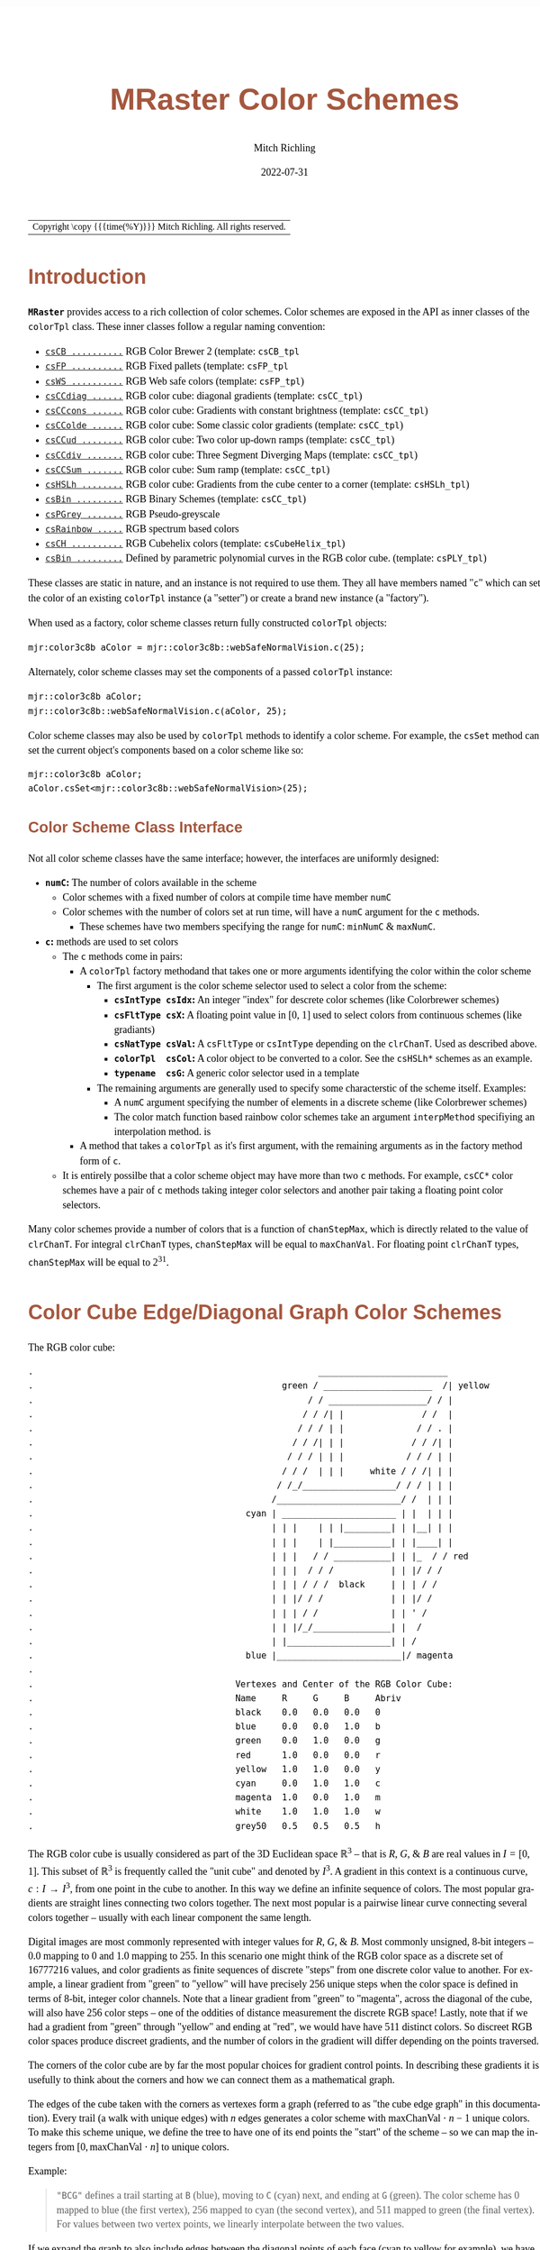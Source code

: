 # -*- Mode:Org; Coding:utf-8; fill-column:158 -*-
# ######################################################################################################################################################.H.S.##
# FILE:        ColorSchemes.org
#+TITLE:       MRaster Color Schemes
#+AUTHOR:      Mitch Richling
#+EMAIL:       http://www.mitchr.me/
#+DATE:        2022-07-31
#+DESCRIPTION: DESCRIPTION FIXME
#+KEYWORDS:    KEYWORDS FIXME
#+LANGUAGE:    en
#+OPTIONS:     num:t toc:nil \n:nil @:t ::t |:t ^:nil -:t f:t *:t <:t skip:nil d:nil todo:t pri:nil H:5 p:t author:t html-scripts:nil 
#+SEQ_TODO:    TODO:NEW(t)                         TODO:WORK(w)    TODO:HOLD(h)    | TODO:FUTURE(f)   TODO:DONE(d)    TODO:CANCELED(c)
#+PROPERTY: header-args :eval never-export
#+HTML_HEAD: <style>body { width: 95%; margin: 2% auto; font-size: 18px; line-height: 1.4em; font-family: Georgia, serif; color: black; background-color: white; }</style>
#+HTML_HEAD: <style>body { min-width: 500px; max-width: 1024px; }</style>
#+HTML_HEAD: <style>h1,h2,h3,h4,h5,h6 { color: #A5573E; line-height: 1em; font-family: Helvetica, sans-serif; }</style>
#+HTML_HEAD: <style>h1,h2,h3 { line-height: 1.4em; }</style>
#+HTML_HEAD: <style>h1.title { font-size: 3em; }</style>
#+HTML_HEAD: <style>.subtitle { font-size: 0.6em; }</style>
#+HTML_HEAD: <style>h4,h5,h6 { font-size: 1em; }</style>
#+HTML_HEAD: <style>.org-src-container { border: 1px solid #ccc; box-shadow: 3px 3px 3px #eee; font-family: Lucida Console, monospace; font-size: 80%; margin: 0px; padding: 0px 0px; position: relative; }</style>
#+HTML_HEAD: <style>.org-src-container>pre { line-height: 1.2em; padding-top: 1.5em; margin: 0.5em; background-color: #404040; color: white; overflow: auto; }</style>
#+HTML_HEAD: <style>.org-src-container>pre:before { display: block; position: absolute; background-color: #b3b3b3; top: 0; right: 0; padding: 0 0.2em 0 0.4em; border-bottom-left-radius: 8px; border: 0; color: white; font-size: 100%; font-family: Helvetica, sans-serif;}</style>
#+HTML_HEAD: <style>pre.example { white-space: pre-wrap; white-space: -moz-pre-wrap; white-space: -o-pre-wrap; font-family: Lucida Console, monospace; font-size: 80%; background: #404040; color: white; display: block; padding: 0em; border: 2px solid black; }</style>
#+HTML_LINK_HOME: https://www.mitchr.me/
#+HTML_LINK_UP: http://richmit.github.io/mraster/index.html
# ######################################################################################################################################################.H.E.##

#+ATTR_HTML: :border 2 solid #ccc :frame hsides :align center
| Copyright \copy {{{time(%Y)}}} Mitch Richling. All rights reserved. |

#+TOC: headlines 5

#        #         #         #         #         #         #         #         #         #         #         #         #         #         #         #         #
#        #         #         #         #         #         #         #         #         #         #         #         #         #         #         #         #         #         #         #         #         #         #         #         #         #         #         #         #         #
#   010  #    020  #    030  #    040  #    050  #    060  #    070  #    080  #    090  #    100  #    110  #    120  #    130  #    140  #    150  #    160  #    170  #    180  #    190  #    200  #    210  #    220  #    230  #    240  #    250  #    260  #    270  #    280  #    290  #
# 345678901234567890123456789012345678901234567890123456789012345678901234567890123456789012345678901234567890123456789012345678901234567890123456789012345678901234567890123456789012345678901234567890123456789012345678901234567890123456789012345678901234567890123456789012345678901234567890
#        #         #         #         #         #         #         #         #         #         #         #         #         #         #         #       | #         #         #         #         #         #         #         #         #         #         #         #         #         #
#        #         #         #         #         #         #         #         #         #         #         #         #         #         #         #       | #         #         #         #         #         #         #         #         #         #         #         #         #         #

# To get org to evaluate all code blocks on export, add the following to the Emacs header on the first line of this file:
#     org-export-babel-evaluate:t; org-confirm-babel-evaluate:nil
#
# C-c C-x C-v (org-toggle-inline-images)
#

* Introduction
:PROPERTIES:
:CUSTOM_ID: introduction
:END:

*=MRaster=* provides access to a rich collection of color schemes.  Color schemes are exposed in the API as inner classes of the =colorTpl= class.  These
inner classes follow a regular naming convention:

  - [[#csCB][=csCB ..........=]] RGB Color Brewer 2 (template: =csCB_tpl=
  - [[#csFPmisc][=csFP ..........=]] RGB Fixed pallets (template: =csFP_tpl=
  - [[#csWS][=csWS ..........=]] RGB Web safe colors (template: =csFP_tpl=)
  - [[#csCCdiag][=csCCdiag ......=]] RGB color cube: diagonal gradients (template: =csCC_tpl=)
  - [[#csCCcons][=csCCcons ......=]] RGB color cube: Gradients with constant brightness (template: =csCC_tpl=)
  - [[#csCColde][=csCColde ......=]] RGB color cube: Some classic color gradients (template: =csCC_tpl=)
  - [[#csCCud][=csCCud ........=]] RGB color cube: Two color up-down ramps (template: =csCC_tpl=)
  - [[#csCCdiv][=csCCdiv .......=]] RGB color cube: Three Segment Diverging Maps (template: =csCC_tpl=)
  - [[#csCCsum][=csCCSum .......=]] RGB color cube: Sum ramp (template: =csCC_tpl=)
  - [[#csHSLh][=csHSLh ........=]] RGB color cube: Gradients from the cube center to a corner (template: =csHSLh_tpl=)
  - [[#csBin][=csBin .........=]] RGB Binary Schemes (template: =csCC_tpl=)
  - [[#csPGrey][=csPGrey .......=]] RGB Pseudo-greyscale
  - [[#csRainbow][=csRainbow .....=]] RGB spectrum based colors
  - [[#csCH][=csCH ..........=]] RGB Cubehelix colors (template: =csCubeHelix_tpl=)
  - [[#csBin][=csBin .........=]] Defined by parametric polynomial curves in the RGB color cube. (template: =csPLY_tpl=)

These classes are static in nature, and an instance is not required to use them.  They all have members named "=c=" which can set the color of an existing
=colorTpl= instance (a "setter") or create a brand new instance (a "factory").

When used as a factory, color scheme classes return fully constructed  =colorTpl=  objects:

#+begin_src c++
mjr:color3c8b aColor = mjr::color3c8b::webSafeNormalVision.c(25);
#+end_src

Alternately, color scheme classes may set the components of a passed  =colorTpl=  instance:

#+begin_src c++
mjr::color3c8b aColor;
mjr::color3c8b::webSafeNormalVision.c(aColor, 25);
#+end_src

Color scheme classes may also be used by =colorTpl= methods to identify a color scheme.  For example, the =csSet= method can set the current object's
components based on a color scheme like so:

#+begin_src c++
mjr::color3c8b aColor;
aColor.csSet<mjr::color3c8b::webSafeNormalVision>(25);
#+end_src

** Color Scheme Class Interface
:PROPERTIES:
:CUSTOM_ID: class-interface
:END:

Not all color scheme classes have the same interface; however, the interfaces are uniformly designed:
  - *=numC=:* The number of colors available in the scheme 
    - Color schemes with a fixed number of colors at compile time have member =numC=
    - Color schemes with the number of colors set at run time, will have a =numC= argument for the =c= methods.
      - These schemes have two members specifying the range for =numC=: =minNumC= & =maxNumC=.
  - *=c=:* methods are used to set colors
    - The =c= methods come in pairs:
      - A =colorTpl= factory methodand that takes one or more arguments identifying the color within the color scheme
        - The first argument is the color scheme selector used to select a color from the scheme:
          - *=csIntType csIdx=:* An integer "index" for descrete color schemes (like Colorbrewer schemes)
          - *=csFltType csX=:*   A floating point value in [0, 1] used to select colors from continuous schemes (like gradiants)
          - *=csNatType csVal=:* A =csFltType= or =csIntType= depending on the =clrChanT=.  Used as described above.
          - *=colorTpl  csCol=:* A color object to be converted to a color.  See the =csHSLh*= schemes as an example.
          - *=typename  csG=:*   A generic color selector used in a template
        - The remaining arguments are generally used to specify some characterstic of the scheme itself.  Examples:
          - A =numC= argument specifying the number of elements in a discrete scheme (like Colorbrewer schemes)
          - The color match function based rainbow color schemes take an argument =interpMethod= specifiying an interpolation method. is 
      - A method that takes a =colorTpl= as it's first argument, with the remaining arguments as in the factory method form of =c=.
    - It is entirely possilbe that a color scheme object may have more than two =c= methods.  For example, =csCC*= color schemes have a pair of =c= methods
      taking integer color selectors and another pair taking a floating point color selectors.

Many color schemes provide a number of colors that is a function of =chanStepMax=, which is directly related to the value of =clrChanT=.  For integral
=clrChanT= types, =chanStepMax= will be equal to =maxChanVal=. For floating point =clrChanT= types, =chanStepMax= will be equal to $2^{31}$.

* Color Cube Edge/Diagonal Graph Color Schemes
:PROPERTIES:
:CUSTOM_ID: cc-intro
:END:

 The RGB color cube:

#+begin_src text
.                                                       _________________________
.                                                green / _____________________  /| yellow
.                                                     / / ___________________/ / |
.                                                    / / /| |               / /  |
.                                                   / / / | |              / / . |
.                                                  / / /| | |             / / /| |
.                                                 / / / | | |            / / / | |
.                                                / / /  | | |     white / / /| | |
.                                               / /_/__________________/ / / | | |
.                                              /________________________/ /  | | |
.                                         cyan | ______________________ | |  | | |
.                                              | | |    | | |_________| | |__| | |
.                                              | | |    | |___________| | |____| |
.                                              | | |   / / ___________| | |_  / / red
.                                              | | |  / / /           | | |/ / /
.                                              | | | / / /  black     | | | / /
.                                              | | |/ / /             | | |/ /
.                                              | | | / /              | | ' /
.                                              | | |/_/_______________| |  /
.                                              | |____________________| | /
.                                         blue |________________________|/ magenta
.                           
.                                       Vertexes and Center of the RGB Color Cube:
.                                       Name     R     G     B     Abriv
.                                       black    0.0   0.0   0.0   0
.                                       blue     0.0   0.0   1.0   b
.                                       green    0.0   1.0   0.0   g
.                                       red      1.0   0.0   0.0   r
.                                       yellow   1.0   1.0   0.0   y
.                                       cyan     0.0   1.0   1.0   c
.                                       magenta  1.0   0.0   1.0   m
.                                       white    1.0   1.0   1.0   w
.                                       grey50   0.5   0.5   0.5   h
#+end_src

The RGB color cube is usually considered as part of the 3D Euclidean space $\mathbb{R}^3$ -- that is $R$, $G$, & $B$ are real values in $I=[0, 1]$.  This
subset of $\mathbb{R}^3$ is frequently called the "unit cube" and denoted by $I^3$.  A gradient in this context is a continuous curve, $c:I\rightarrow I^3$, from one
point in the cube to another.  In this way we define an infinite sequence of colors.  The most popular gradients are straight lines connecting two colors
together.  The next most popular is a pairwise linear curve connecting several colors together -- usually with each linear component the same length.

Digital images are most commonly represented with integer values for $R$, $G$, & $B$.  Most commonly unsigned, 8-bit integers -- $0.0$ mapping to $0$ and $1.0$
mapping to $255$.  In this scenario one might think of the RGB color space as a discrete set of $16777216$ values, and color gradients as finite sequences of
discrete "steps" from one discrete color value to another.  For example, a linear gradient from "green" to "yellow" will have precisely $256$ unique steps when
the color space is defined in terms of 8-bit, integer color channels.  Note that a linear gradient from "green" to "magenta", across the diagonal of the cube,
will also have $256$ color steps -- one of the oddities of distance measurement the discrete RGB space!  Lastly, note that if we had a gradient from "green"
through "yellow" and ending at "red", we would have have $511$ distinct colors.  So discreet RGB color spaces produce discreet gradients, and the number of
colors in the gradient will differ depending on the points traversed.

The corners of the color cube are by far the most popular choices for gradient control points.  In describing these gradients it is usefully to think about
the corners and how we can connect them as a mathematical graph.

The edges of the cube taken with the corners as vertexes form a graph (referred to as "the cube edge graph" in this documentation).  Every trail (a walk with
unique edges) with $n$ edges generates a color scheme with $\mathrm{maxChanVal}\cdot n - 1$ unique colors.  To make this scheme unique, we define the tree to
have one of its end points the "start" of the scheme -- so we can map the integers from $[0,\mathrm{maxChanVal}\cdot n]$ to unique colors.

 Example:

#+BEGIN_QUOTE
    ="BCG"= defines a trail starting at =B= (blue), moving to =C= (cyan) next, and ending at =G= (green).  The color scheme has $0$ mapped to blue (the first
    vertex), $256$ mapped to cyan (the second vertex), and $511$ mapped to green (the final vertex).  For values between two vertex points, we linearly
    interpolate between the two values.
#+END_QUOTE

If we expand the graph to also include edges between the diagonal points of each face (cyan to yellow for example), we have a larger graph with more options.
This graph is referred to as "the face edge/diagonal graph" in this documentation.

Lastly, we can expand that graph by adding one vertex, called =h=, at the center of the cube with edges extending to each corner.  This graph is referred to
as "complete cube graph with center" in this documentation.

Every color scheme in this section can be created via the =cmpRGBcornerDGradiant()= method of =colorTpl=; however, many are also available as predefined color
scheme objects.  The color schemes provided by the =csCC_tpl= template provide a dual interface.  One provides a discreet view of gradients (the =c= methods
with =csIdx= arguments), and the other provides a continuous view of gradients (the =c= methods with =csX= arguments).  When the colors use floating point
channels, the discreet gradients have $2^{31}$ steps between corner colors.

** Maximal circuits in the cube edge graph
:PROPERTIES:
:CUSTOM_ID: cc-max-e-circ
:END:

 This is one of the most commonly seen color schemes in scientific visualization.  The color cube rainbow map is generated by the unique six segment (6
 vertex) cycle in the face edge graph not involving white or black:

  - =RYGCBMR= -- =csCColdeRainbow=

*** Predefined Schemes
:PROPERTIES:
:CUSTOM_ID: csCColdeRainbow
:END:

 - =csCColdeRainbow= :: \\
  [[./pics/cs/color_lut_docs_csCColdeRainbow_50.png]]

** Maximal circuits in the cube edge/diagonal graph
:PROPERTIES:
:CUSTOM_ID: cc-max-ed-circ
:END:

 If we expand to the edge face/diagonal graph, then we have may more six segment cycles not involving white or black:

  - =RBCGYMR=
  - =RBCMYGR=
  - =RBGCMYR=
  - =RBGCYMR=
  - =RBGYCMR=
  - =RBMCGYR=
  - =RBMCYGR=
  - =RBMYCGR=
  - =RGBCMYR=
  - =RGBCYMR=
  - =RGBMCYR=
  - =RGCBMYR=
  - =RGYCBMR=
  - =RMBGCYR=
  - =RMCBGYR=

** Hitting all the corners
:PROPERTIES:
:CUSTOM_ID: cc-corners
:END:

  A common request is for a cycle in the face edge graph that uses every corner color of the RGB cube.  Not only do we have one, but 6 uniquely
  different ones -- not counting rearrangements or reversals:

   - =0BCGYWMR0=
   - =0BCWMRYG0=
   - =0BMRYWCG0=
   - =0BMWCGYR0=
   - =0GCBMWYR0=
   - =0GYWCBMR0=

** Large Trees
:PROPERTIES:
:CUSTOM_ID: cc-big-trees
:END:

  Another common request is for trees (so no color is used twice) starting at black and ending at white.  Several trees exist of lengths of 7 and 5:

   - =0BCGYRMW=
   - =0BMRYGCW=
   - =0GCBMRYW=
   - =0GYRMBCW=
   - =0RMBCGYW=
   - =0RYGCBMW=
   - =0BCGYW=
   - =0BMRYW=
   - =0GCBMW=
   - =0GYRMW=
   - =0RMBCW=
   - =0RYGCW=

** Black to White Trees
:PROPERTIES:
:CUSTOM_ID: cc-bw-trees
:END:

  The three segment trees from black to white are useful in that the intensity (sum of the components) is a monotone increasing function from zero up to
  three.  One of them (=0RYW=) is often called the "fire ramp" as it ranges from black (flame base), up to yellow, then red, and finally to white hot.

   - =0BCW= -- =csCCsumBGR=                     
   - =0BMW= -- =csCCsumBRG=                     
   - =0GCW= -- =csCCsumGBR=                     
   - =0GYW= -- =csCCsumGRB=                     
   - =0RMW= -- =csCCsumRBG=                     
   - =0RYW= -- =csCCsumRGB= & =csCColdeFireRamp=

*** Predefined Schemes
:PROPERTIES:
:CUSTOM_ID: csCCsum
:END:

 - =csCCsumBGR= :: \\
  [[./pics/cs/color_lut_docs_csCCsumBGR_50.png]]
 - =csCCsumBRG= :: \\
  [[./pics/cs/color_lut_docs_csCCsumBRG_50.png]]
 - =csCCsumGBR= :: \\
  [[./pics/cs/color_lut_docs_csCCsumGBR_50.png]]
 - =csCCsumGRB= :: \\
  [[./pics/cs/color_lut_docs_csCCsumGRB_50.png]]
 - =csCCsumRBG= :: \\
  [[./pics/cs/color_lut_docs_csCCsumRBG_50.png]]
 - =csCCsumRGB= & =csCColdeFireRamp= :: \\
  [[./pics/cs/color_lut_docs_csCCsumRGB_50.png]]

** Luminance based color schemes
:PROPERTIES:
:CUSTOM_ID: lum
:END:

  Luminance based color schemes defined as color gradients from the center of the in the HSL color space to an extreem vertex are quite popular.  Many of the
  most popular luminance based color schemes in the HSL color space are also edge graphs in the RGB color cube!  Of particular note, are the two segment trees
  from black to white in the RGB edge/diagonal graph -- they are the same as the two segment graphs in the edges of the HSL hexcone from black to white!

   - =0RW= -- =H=000= -- red edge of the HSL hexcone
   - =0YW= -- =H=060= -- yellow edge of the HSL hexcone
   - =0GW= -- =H=120= -- green edge of the HSL hexcone
   - =0CW= -- =H=180= -- cyan edge of the HSL hexcone
   - =0BW= -- =H=240= -- blue edge of the HSL hexcone
   - =0MW= -- =H=300= -- magenta edge of the HSL hexcone

** Hot Too Cold
:PROPERTIES:
:CUSTOM_ID: cc-h-t-c
:END:

 A very common color map used to map data with ranges from cold up to hot is known as the "cold too hot ramp".  This ramp provides colors from blue, up
 through green, and ends in red. It suffers from the same defects as the color cube rainbow; however, its use is so common that special support is provided
 via a named method.

  - =BCGYR= -- =csCColdeColdToHot=

 The traditional cold to hot ramp can be improved -- this is my personal opinion.  This new ramp still has the same problems the color cube rainbow has;
 however, it is more attractive.  This one moves from white (ice), up to water (blue), and then up to red (hot) via yellow.

  - =WCBYR= -- =csCColdeIceToWaterToHot=

*** Predefined Schemes
:PROPERTIES:
:CUSTOM_ID: csCColde
:END:

 - =csCColdeColdToHot= :: \\
  [[./pics/cs/color_lut_docs_csCColdeColdToHot_50.png]]
 - =csCColdeIceToWaterToHot= :: \\
  [[./pics/cs/color_lut_docs_csCColdeIceToWaterToHot_50.png]]

** Constant Intensity Cycles
:PROPERTIES:
:CUSTOM_ID: cc-cons
:END:

 Two cycles, with three edges each, exhibiting constant intensity for every color in the color scheme are genuinely useful.  They have the advantage that they
 always render a "bright" color.  The lower intensity version is best for projected media that don't do well with yellow.

  - =CMY= -- =csCCconsTwo= -- intensity == 2
  - =BRG= -- =csCCconsOne= -- intensity == 1

*** Predefined Schemes
:PROPERTIES:
:CUSTOM_ID: csCCcons
:END:

 - =csCCconsTwo= :: \\
  [[./pics/cs/color_lut_docs_csCCconsTwo_50.png]]
 - =csCCconsOne= :: \\
  [[./pics/cs/color_lut_docs_csCCconsOne_50.png]]

** One Segment Diverging Maps
:PROPERTIES:
:CUSTOM_ID: cc-div-1
:END:

 One edge trees in the face diagonal graph with a nearly constant intensity of 2 along the entire edge are useful for "diverging" or "bipolar" color
 schemes.  By definition, such color schemes will never involve black or white.

 While rarely used, the following maps are useful and suggested.  None of them have the problems associated with the color cube rainbow.

  - =YC= -- =csCCudBr=
  - =YM= -- =csCCudBg=
  - =MC= -- =csCCudGr=
  - =MY= -- =csCCudGb=
  - =CM= -- =csCCudRg=
  - =CY= -- =csCCudRb=

 The naming convention for the methods is not obvious.  Take, for example, setRGBcmpUpDownRampBr.  This is so named because of the computational algorithm
 used to compute the scheme: Blue up, red down, green constant (maxChanVal).

*** Predefined Schemes
:PROPERTIES:
:CUSTOM_ID: csCCud
:END:

 - =csCCudBr= :: \\
  [[./pics/cs/color_lut_docs_csCCudBr_50.png]]
 - =csCCudBg= :: \\
  [[./pics/cs/color_lut_docs_csCCudBg_50.png]]
 - =csCCudGr= :: \\
  [[./pics/cs/color_lut_docs_csCCudGr_50.png]]
 - =csCCudGb= :: \\
  [[./pics/cs/color_lut_docs_csCCudGb_50.png]]
 - =csCCudRg= :: \\
  [[./pics/cs/color_lut_docs_csCCudRg_50.png]]
 - =csCCudRb= :: \\
  [[./pics/cs/color_lut_docs_csCCudRb_50.png]]

** Three Segment Diverging Maps
:PROPERTIES:
:CUSTOM_ID: cc-div-3
:END:

 Some three edge trees utilizing very different colors for starting and terminal points can form very nice "divergent" color maps.  Such maps can
 successfully illustrate variables with both positive and negative values or two mutually exclusive, opposing variables.  Only two are directly
 supported via named methods (selected for attractiveness):

  - =BWR= -- intensity between 1 and 3
  - =CWM= -- intensity between 2 and 3

*** Predefined Schemes
:PROPERTIES:
:CUSTOM_ID: csCCdiv
:END:

 - =csCCdivBWR= :: \\
  [[./pics/cs/color_lut_docs_csCCdivBWR_50.png]]
 - =csCCdivCWM= :: \\
  [[./pics/cs/color_lut_docs_csCCdivCWM_50.png]]

** Center point ramps (HSL schemes)
:PROPERTIES:
:CUSTOM_ID: cc-h-rmp
:END:

 Color schemes defined as gradients from the center of the HSL color space to an extreme edge are mostly perceptually linear.  These are also one segment
 trees in the complete cube graph with center.  Recall that we call the vertex at the center of the cube "=H=" -- for "Half way between everything". Using
 this new vertex, we have the following saturation based color schemes:

  - =HR= -- =csHSLhR=
  - =HG= -- =csHSLhG=
  - =HB= -- =csHSLhB=
  - =HC= -- =csHSLhC=
  - =HY= -- =csHSLhY=
  - =HM= -- =csHSLhM=

*** Predefined Schemes
:PROPERTIES:
:CUSTOM_ID: csHSLh
:END:

 - =csHSLhR= :: \\
  [[./pics/cs/color_lut_docs_csHSLhR_50.png]]
 - =csHSLhG= :: \\
  [[./pics/cs/color_lut_docs_csHSLhG_50.png]]
 - =csHSLhB= :: \\
  [[./pics/cs/color_lut_docs_csHSLhB_50.png]]
 - =csHSLhC= :: \\
  [[./pics/cs/color_lut_docs_csHSLhC_50.png]]
 - =csHSLhY= :: \\
  [[./pics/cs/color_lut_docs_csHSLhY_50.png]]
 - =csHSLhM= :: \\
  [[./pics/cs/color_lut_docs_csHSLhM_50.png]]

** Stacked HSL Schemes
:PROPERTIES:
:CUSTOM_ID: cc-stack-hsl
:END:

 The diagonal traversals (diagonal meaning through the center of the cube) are essentially two of the HSL saturation based schemes placed back to back.  Aside
 from the black-white one, these can form effective divergent color schemes.  

  - =CR= -- =csCCdiagCR=
  - =MG= -- =csCCdiagMG=
  - =YB= -- =csCCdiagYB=
  - =0W= -- =csCCdiag01=

*** Predefined Schemes
:PROPERTIES:
:CUSTOM_ID: csCCdiag
:END:

 - =csCCdiagCR= :: \\
  [[./pics/cs/color_lut_docs_csCCdiagCR_50.png]]
 - =csCCdiagMG= :: \\
  [[./pics/cs/color_lut_docs_csCCdiagMG_50.png]]
 - =csCCdiagYB= :: \\
  [[./pics/cs/color_lut_docs_csCCdiagYB_50.png]]
 - =csCCdiag01= :: \\
  [[./pics/cs/color_lut_docs_csCCdiag01_50.png]]

* Continuous Polynomial Schemes
:PROPERTIES:
:CUSTOM_ID: csPLY
:END:

These schemes are "continuous" in that they take a floating point value to select the color, and are derived from continuous polynomial curves in the RGB cube
space.  Many of them are very similar to color maps in popular use (with similar names), but these are only only similar to those popular maps.  In
particular, the maps here may not be as precise when it comes to things like monotonously of intensity.  That said these look nice and I like easy to compute
color maps that don't require fancy interpolating schemes.

 - =csPLYgrey= :: \\
  [[./pics/cs/color_lut_docs_csPLYgrey_50.png]]
 - =csPLYquad= :: \\
  [[./pics/cs/color_lut_docs_csPLYquad_50.png]]
 - =csPLYinferno= :: \\
  [[./pics/cs/color_lut_docs_csPLYinferno_50.png]]
 - =csPLYmagma= :: \\
  [[./pics/cs/color_lut_docs_csPLYmagma_50.png]]
 - =csPLYparula= :: \\
  [[./pics/cs/color_lut_docs_csPLYparula_50.png]]
 - =csPLYplasma= :: \\
  [[./pics/cs/color_lut_docs_csPLYplasma_50.png]]
 - =csPLYturbo= :: \\
  [[./pics/cs/color_lut_docs_csPLYturbo_50.png]]
 - =csPLYviridis= :: \\
  [[./pics/cs/color_lut_docs_csPLYviridis_50.png]]
 - =csPLYcividis= :: \\
  [[./pics/cs/color_lut_docs_csPLYcividis_50.png]]
 - =csPLYhsvRB= :: \\
  [[./pics/cs/color_lut_docs_csPLYhsvRB_50.png]]

* Dave Green's cubehelix color maps
:PROPERTIES:
:CUSTOM_ID: csCH
:END:

The =csCubeHelix_tpl= templte can geneate any of the cubehelix schemes, but =colorTpl= predefines three I particularly like:

 - =csCHstd= :: \\
  [[./pics/cs/color_lut_docs_csCHstd_50.png]]
 - =csCHblu= :: \\
  [[./pics/cs/color_lut_docs_csCHblu_50.png]]
 - =csCHvio= :: \\
  [[./pics/cs/color_lut_docs_csCHvio_50.png]]

* Pseudo-Greyscale   
:PROPERTIES:
:CUSTOM_ID: csPGrey
:END:

These schemes are not true greyscale, but the colors are very close to grey.  These schemes are discreet!

 - =csPGrey3x= :: \\
  [[./pics/cs/color_lut_docs_csPGrey3x_50.png]]
 - =csPGrey4x= :: \\
  [[./pics/cs/color_lut_docs_csPGrey4x_50.png]]

* Spectral
:PROPERTIES:
:CUSTOM_ID: csRainbow
:END:

These color schemes are based on the spectrum and color match functions.  These aren't really suitable for visualization, but some
interesting color schemes can be derived from them.

 - =csRainbowLA= :: \\
  [[./pics/cs/color_lut_docs_csRainbowLA_50.png]]
 - =csRainbowCM= with =BUMP= :: \\
  [[./pics/cs/color_lut_docs_csRainbowCMb_50.png]]
 - =csRainbowCM= with =LINEAR= :: \\
  [[./pics/cs/color_lut_docs_csRainbowCMl_50.png]]
 - =csRainbowCM= with =FLOOR= :: \\
  [[./pics/cs/color_lut_docs_csRainbowCMf_50.png]]
 - =csRainbowCM= with =CEILING= :: \\
  [[./pics/cs/color_lut_docs_csRainbowCMc_50.png]]
 - =csRainbowCM= with =NEAREST= :: \\
  [[./pics/cs/color_lut_docs_csRainbowCMn_50.png]]

* Color Brewer
:PROPERTIES:
:CUSTOM_ID: csCB
:END:

The discreet schemes in this section are all from the =colorbrewer2= collection:
#+BEGIN_QUOTE
Credit: Brewer, Cynthia A., 2022. http://www.ColorBrewer.org2, 2022-07-30.
#+END_QUOTE
Most of these schemes can provide a variable number of steps from 3 up to what is illustrated in each color swatch below.  Also note that =colorTpl= provides
a continuous gradient version of each color scheme -- which is kinda weird, but I like some of them.

 - =csCBAccent= :: \\
  [[./pics/cs/color_lut_docs_csCBAccent_50.png]] \\
  [[./pics/cs/color_lut_docs_csCBAccentC_50.png]]
 - =csCBBlues= :: \\
  [[./pics/cs/color_lut_docs_csCBBlues_50.png]] \\
  [[./pics/cs/color_lut_docs_csCBBluesC_50.png]] 
 - =csCBBrBG= :: \\
  [[./pics/cs/color_lut_docs_csCBBrBG_50.png]] \\
  [[./pics/cs/color_lut_docs_csCBBrBGC_50.png]]
 - =csCBBuGn= :: \\
  [[./pics/cs/color_lut_docs_csCBBuGn_50.png]] \\
  [[./pics/cs/color_lut_docs_csCBBuGnC_50.png]]
 - =csCBBuPu= :: \\
  [[./pics/cs/color_lut_docs_csCBBuPu_50.png]] \\
  [[./pics/cs/color_lut_docs_csCBBuPuC_50.png]]
 - =csCBDark2= :: \\
  [[./pics/cs/color_lut_docs_csCBDark2_50.png]] \\
  [[./pics/cs/color_lut_docs_csCBDark2C_50.png]]
 - =csCBGnBu= :: \\
  [[./pics/cs/color_lut_docs_csCBGnBu_50.png]] \\
  [[./pics/cs/color_lut_docs_csCBGnBuC_50.png]]
 - =csCBGreens= :: \\
  [[./pics/cs/color_lut_docs_csCBGreens_50.png]] \\
  [[./pics/cs/color_lut_docs_csCBGreensC_50.png]]
 - =csCBGreys= :: \\
  [[./pics/cs/color_lut_docs_csCBGreys_50.png]] \\
  [[./pics/cs/color_lut_docs_csCBGreysC_50.png]]
 - =csCBOranges= :: \\
  [[./pics/cs/color_lut_docs_csCBOranges_50.png]] \\
  [[./pics/cs/color_lut_docs_csCBOrangesC_50.png]]
 - =csCBOrRd= :: \\
  [[./pics/cs/color_lut_docs_csCBOrRd_50.png]] \\
  [[./pics/cs/color_lut_docs_csCBOrRdC_50.png]]
 - =csCBPaired= :: \\
  [[./pics/cs/color_lut_docs_csCBPaired_50.png]] \\
  [[./pics/cs/color_lut_docs_csCBPairedC_50.png]]
 - =csCBPastel1= :: \\
  [[./pics/cs/color_lut_docs_csCBPastel1_50.png]] \\
  [[./pics/cs/color_lut_docs_csCBPastel1C_50.png]]
 - =csCBPastel2= :: \\
  [[./pics/cs/color_lut_docs_csCBPastel2_50.png]] \\
  [[./pics/cs/color_lut_docs_csCBPastel2C_50.png]]
 - =csCBPiYG= :: \\
  [[./pics/cs/color_lut_docs_csCBPiYG_50.png]] \\
  [[./pics/cs/color_lut_docs_csCBPiYGC_50.png]]
 - =csCBPRGn= :: \\
  [[./pics/cs/color_lut_docs_csCBPRGn_50.png]] \\
  [[./pics/cs/color_lut_docs_csCBPRGnC_50.png]]
 - =csCBPuBuGn= :: \\
  [[./pics/cs/color_lut_docs_csCBPuBuGn_50.png]] \\
  [[./pics/cs/color_lut_docs_csCBPuBuGnC_50.png]]
 - =csCBPuBu= :: \\
  [[./pics/cs/color_lut_docs_csCBPuBu_50.png]] \\
  [[./pics/cs/color_lut_docs_csCBPuBuC_50.png]]
 - =csCBPuOr= :: \\
  [[./pics/cs/color_lut_docs_csCBPuOr_50.png]] \\
  [[./pics/cs/color_lut_docs_csCBPuOrC_50.png]]
 - =csCBPuRd= :: \\
  [[./pics/cs/color_lut_docs_csCBPuRd_50.png]] \\
  [[./pics/cs/color_lut_docs_csCBPuRdC_50.png]]
 - =csCBPurples= :: \\
  [[./pics/cs/color_lut_docs_csCBPurples_50.png]] \\
  [[./pics/cs/color_lut_docs_csCBPurplesC_50.png]]
 - =csCBRdBu= :: \\
  [[./pics/cs/color_lut_docs_csCBRdBu_50.png]] \\
  [[./pics/cs/color_lut_docs_csCBRdBuC_50.png]]
 - =csCBRdGy= :: \\
  [[./pics/cs/color_lut_docs_csCBRdGy_50.png]] \\
  [[./pics/cs/color_lut_docs_csCBRdGyC_50.png]]
 - =csCBRdPu= :: \\
  [[./pics/cs/color_lut_docs_csCBRdPu_50.png]] \\
  [[./pics/cs/color_lut_docs_csCBRdPuC_50.png]]
 - =csCBRdYlBu= :: \\
  [[./pics/cs/color_lut_docs_csCBRdYlBu_50.png]] \\
  [[./pics/cs/color_lut_docs_csCBRdYlBuC_50.png]]
 - =csCBRdYlGn= :: \\
  [[./pics/cs/color_lut_docs_csCBRdYlGn_50.png]] \\
  [[./pics/cs/color_lut_docs_csCBRdYlGnC_50.png]]
 - =csCBReds= :: \\
  [[./pics/cs/color_lut_docs_csCBReds_50.png]] \\
  [[./pics/cs/color_lut_docs_csCBRedsC_50.png]]
 - =csCBSet1= :: \\
  [[./pics/cs/color_lut_docs_csCBSet1_50.png]] \\
  [[./pics/cs/color_lut_docs_csCBSet1C_50.png]]
 - =csCBSet2= :: \\
  [[./pics/cs/color_lut_docs_csCBSet2_50.png]] \\
  [[./pics/cs/color_lut_docs_csCBSet2C_50.png]]
 - =csCBSet3= :: \\
  [[./pics/cs/color_lut_docs_csCBSet3_50.png]] \\
  [[./pics/cs/color_lut_docs_csCBSet3C_50.png]]
 - =csCBSpectral= :: \\
  [[./pics/cs/color_lut_docs_csCBSpectral_50.png]] \\
  [[./pics/cs/color_lut_docs_csCBSpectralC_50.png]]
 - =csCBYlGnBu= :: \\
  [[./pics/cs/color_lut_docs_csCBYlGnBu_50.png]] \\
  [[./pics/cs/color_lut_docs_csCBYlGnBuC_50.png]]
 - =csCBYlGn= :: \\
  [[./pics/cs/color_lut_docs_csCBYlGn_50.png]] \\
  [[./pics/cs/color_lut_docs_csCBYlGnC_50.png]]
 - =csCBYlOrBr= :: \\
  [[./pics/cs/color_lut_docs_csCBYlOrBr_50.png]] \\
  [[./pics/cs/color_lut_docs_csCBYlOrBrC_50.png]]
 - =csCBYlOrRd= :: \\
  [[./pics/cs/color_lut_docs_csCBYlOrRd_50.png]] \\
  [[./pics/cs/color_lut_docs_csCBYlOrRdC_50.png]]

* Web Safe & Color Blind Pallets
:PROPERTIES:
:CUSTOM_ID: csWS
:END:

 - =csWSSafeDeutanopia= :: \\
  [[./pics/cs/color_lut_docs_csWSdeutanopia_50.png]]
 - =csWSSafeDeutanopiaAlt= :: \\
  [[./pics/cs/color_lut_docs_csWSdeutanopiaAlt_50.png]]
 - =csWSSafeNormalVision= :: \\
  [[./pics/cs/color_lut_docs_csWSnormalVision_50.png]]
 - =csWSSafeProtanopia= :: \\
  [[./pics/cs/color_lut_docs_csWSprotanopia_50.png]]
 - =csWSSafeProtanopiaAlt= :: \\
  [[./pics/cs/color_lut_docs_csWSprotanopiaAlt_50.png]]
 - =csWSSafeTritanoptia= :: \\
  [[./pics/cs/color_lut_docs_csWStritanoptia_50.png]]
 - =csWSSafeTritanoptiaAlt= :: \\
  [[./pics/cs/color_lut_docs_csWStritanoptiaAlt_50.png]]

* Miscilanious Pallets
:PROPERTIES:
:CUSTOM_ID: csFPmisc
:END:

These pallets are taken from various sources.  Many of them are aviable in the NCAR collection of color maps.  In some cases I have modified these maps from
the origonal sources.

 - =csFPblAqGrYeOrReVi200= :: \\
  [[./pics/cs/color_lut_docs_csFPblAqGrYeOrReVi200_50.png]] \\
  [[./pics/cs/color_lut_docs_csFPblAqGrYeOrReVi200C_50.png]]
 - =csFPcircular12= :: \\
  [[./pics/cs/color_lut_docs_csFPcircular12_50.png]] \\
  [[./pics/cs/color_lut_docs_csFPcircular12C_50.png]]
 - =csFPcircular24= :: \\
  [[./pics/cs/color_lut_docs_csFPcircular24_50.png]] \\
  [[./pics/cs/color_lut_docs_csFPcircular24C_50.png]]
 - =csFPcmoceanAlgae= :: \\
  [[./pics/cs/color_lut_docs_csFPcmoceanAlgae_50.png]] \\
  [[./pics/cs/color_lut_docs_csFPcmoceanAlgaeC_50.png]]
 - =csFPcmoceanAmp= :: \\
  [[./pics/cs/color_lut_docs_csFPcmoceanAmp_50.png]] \\
  [[./pics/cs/color_lut_docs_csFPcmoceanAmpC_50.png]]
 - =csFPcmoceanBalance= :: \\
  [[./pics/cs/color_lut_docs_csFPcmoceanBalance_50.png]] \\
  [[./pics/cs/color_lut_docs_csFPcmoceanBalanceC_50.png]]
 - =csFPcmoceanCurl= :: \\
  [[./pics/cs/color_lut_docs_csFPcmoceanCurl_50.png]] \\
  [[./pics/cs/color_lut_docs_csFPcmoceanCurlC_50.png]]
 - =csFPcmoceanDeep= :: \\
  [[./pics/cs/color_lut_docs_csFPcmoceanDeep_50.png]] \\
  [[./pics/cs/color_lut_docs_csFPcmoceanDeepC_50.png]]
 - =csFPcmoceanDense= :: \\
  [[./pics/cs/color_lut_docs_csFPcmoceanDense_50.png]] \\
  [[./pics/cs/color_lut_docs_csFPcmoceanDenseC_50.png]]
 - =csFPcmoceanHaline= :: \\
  [[./pics/cs/color_lut_docs_csFPcmoceanHaline_50.png]] \\
  [[./pics/cs/color_lut_docs_csFPcmoceanHalineC_50.png]]
 - =csFPcmoceanIce= :: \\
  [[./pics/cs/color_lut_docs_csFPcmoceanIce_50.png]] \\
  [[./pics/cs/color_lut_docs_csFPcmoceanIceC_50.png]]
 - =csFPcmoceanTempo= :: \\
  [[./pics/cs/color_lut_docs_csFPcmoceanTempo_50.png]] \\
  [[./pics/cs/color_lut_docs_csFPcmoceanTempoC_50.png]]
 - =csFPmplBrBG= :: \\
  [[./pics/cs/color_lut_docs_csFPmplBrBG_50.png]] \\
  [[./pics/cs/color_lut_docs_csFPmplBrBGC_50.png]]
 - =csFPmplOcean= :: \\
  [[./pics/cs/color_lut_docs_csFPmplOcean_50.png]] \\
  [[./pics/cs/color_lut_docs_csFPmplOceanC_50.png]]
 - =csFPmplOranges= :: \\
  [[./pics/cs/color_lut_docs_csFPmplOranges_50.png]] \\
  [[./pics/cs/color_lut_docs_csFPmplOrangesC_50.png]]
 - =csFPneoDdivVegetationA= :: \\
  [[./pics/cs/color_lut_docs_csFPneoDdivVegetationA_50.png]] \\
  [[./pics/cs/color_lut_docs_csFPneoDdivVegetationAC_50.png]]
 - =csFPneoDivVegetationC= :: \\
  [[./pics/cs/color_lut_docs_csFPneoDivVegetationC_50.png]]
  [[./pics/cs/color_lut_docs_csFPneoDivVegetationCC_50.png]]
 - =csFPneoModisNdvi= :: \\
  [[./pics/cs/color_lut_docs_csFPneoModisNdvi_50.png]] \\
  [[./pics/cs/color_lut_docs_csFPneoModisNdviC_50.png]]

* Binary Pallets
:PROPERTIES:
:CUSTOM_ID: csBin
:END:

These are really just two color fixed pallets; however, they are generally used as infinite pallets that take on the first color for even indexes and the
second color for odd indexes. Unlike fixed pallets, these do not have a "continuous" option and they are restricted to RGB corner colors.

 - =csBin01= :: \\
  [[./pics/cs/color_lut_docs_csBin01_50.png]]
 - =csBinGB= :: \\
  [[./pics/cs/color_lut_docs_csBinGB_50.png]]
 - =csBinMC= :: \\
  [[./pics/cs/color_lut_docs_csBinMC_50.png]]
 - =csBinMY= :: \\
  [[./pics/cs/color_lut_docs_csBinMY_50.png]]
 - =csBinRB= :: \\
  [[./pics/cs/color_lut_docs_csBinRB_50.png]]
 - =csBinRG= :: \\
  [[./pics/cs/color_lut_docs_csBinRG_50.png]]
 - =csBinYC= :: \\
  [[./pics/cs/color_lut_docs_csBinYC_50.png]]

* Predefined Color Scheme Cross Reference
:PROPERTIES:
:CUSTOM_ID: xRef
:END:

** Greys
:PROPERTIES:
:CUSTOM_ID: xRefGrey
:END:

Note =csCubeHelix_tpl= with very small amplitude produces greys similar to =csPGrey3x= & =csPGrey4x=.

 - =csPGrey3x= :: \\
  [[./pics/cs/color_lut_docs_csPGrey3x_50.png]]
 - =csPGrey4x= :: \\
  [[./pics/cs/color_lut_docs_csPGrey4x_50.png]]
 - =csCBGreys= :: \\
  [[./pics/cs/color_lut_docs_csCBGreys_50.png]] \\
  [[./pics/cs/color_lut_docs_csCBGreysC_50.png]]
 - =csBin01= :: \\
  [[./pics/cs/color_lut_docs_csBin01_50.png]]
 - =csPLYgrey= :: \\
  [[./pics/cs/color_lut_docs_csPLYgrey_50.png]]
 - =csPLYquad= :: \\
  [[./pics/cs/color_lut_docs_csPLYquad_50.png]]
 - =csCCdiag01= :: \\
  [[./pics/cs/color_lut_docs_csCCdiag01_50.png]]


** Circular
:PROPERTIES:
:CUSTOM_ID: xRefCirc
:END:

Note =csCC_tpl= can be used to make circular color schemes -- any cycle in the color cube vertex graph forms a circular color scheme.

Note =csPLY_tpl= can be used to make circular color schemes -- any closed parametric curve in the RGB color cube space forms a circular color scheme.

 - =csFPblAqGrYeOrReVi200= :: \\
  [[./pics/cs/color_lut_docs_csFPblAqGrYeOrReVi200_50.png]] \\
  [[./pics/cs/color_lut_docs_csFPblAqGrYeOrReVi200C_50.png]]
 - =csFPcircular12= :: \\
  [[./pics/cs/color_lut_docs_csFPcircular12_50.png]] \\
  [[./pics/cs/color_lut_docs_csFPcircular12C_50.png]]
 - =csFPcircular24= :: \\
  [[./pics/cs/color_lut_docs_csFPcircular24_50.png]] \\
  [[./pics/cs/color_lut_docs_csFPcircular24C_50.png]]
 - =csCColdeRainbow= :: \\
  [[./pics/cs/color_lut_docs_csCColdeRainbow_50.png]]
 - =csPLYhsvRB= :: \\
  [[./pics/cs/color_lut_docs_csPLYhsvRB_50.png]]
 - =csCCconsTwo= :: \\
  [[./pics/cs/color_lut_docs_csCCconsTwo_50.png]]
 - =csCCconsOne= :: \\
  [[./pics/cs/color_lut_docs_csCCconsOne_50.png]]

** Divergent
:PROPERTIES:
:CUSTOM_ID: xRefDiv
:END:

 - =csFPcmoceanBalance= :: \\
  [[./pics/cs/color_lut_docs_csFPcmoceanBalance_50.png]] \\
  [[./pics/cs/color_lut_docs_csFPcmoceanBalanceC_50.png]]
 - =csFPcmoceanCurl= :: \\
  [[./pics/cs/color_lut_docs_csFPcmoceanCurl_50.png]] \\
  [[./pics/cs/color_lut_docs_csFPcmoceanCurlC_50.png]]
 - =csFPneoDdivVegetationA= :: \\
  [[./pics/cs/color_lut_docs_csFPneoDdivVegetationA_50.png]] \\
  [[./pics/cs/color_lut_docs_csFPneoDdivVegetationAC_50.png]]
 - =csFPneoDivVegetationC= :: \\
  [[./pics/cs/color_lut_docs_csFPneoDivVegetationC_50.png]]
  [[./pics/cs/color_lut_docs_csFPneoDivVegetationCC_50.png]]
 - =csFPmplBrBG= :: \\
  [[./pics/cs/color_lut_docs_csFPmplBrBG_50.png]] \\
  [[./pics/cs/color_lut_docs_csFPmplBrBGC_50.png]]
 - =csCBBrBG= :: \\
  [[./pics/cs/color_lut_docs_csCBBrBG_50.png]] \\
  [[./pics/cs/color_lut_docs_csCBBrBGC_50.png]]
 - =csCBPuOr= :: \\
  [[./pics/cs/color_lut_docs_csCBPuOr_50.png]] \\
  [[./pics/cs/color_lut_docs_csCBPuOrC_50.png]]
 - =csCBPiYG= :: \\
  [[./pics/cs/color_lut_docs_csCBPiYG_50.png]] \\
  [[./pics/cs/color_lut_docs_csCBPiYGC_50.png]]
 - =csCBPRGn= :: \\
  [[./pics/cs/color_lut_docs_csCBPRGn_50.png]] \\
  [[./pics/cs/color_lut_docs_csCBPRGnC_50.png]]
 - =csCBRdBu= :: \\
  [[./pics/cs/color_lut_docs_csCBRdBu_50.png]] \\
  [[./pics/cs/color_lut_docs_csCBRdBuC_50.png]]
 - =csCBRdGy= :: \\
  [[./pics/cs/color_lut_docs_csCBRdGy_50.png]] \\
  [[./pics/cs/color_lut_docs_csCBRdGyC_50.png]]
 - =csCBRdYlGn= :: \\
  [[./pics/cs/color_lut_docs_csCBRdYlGn_50.png]] \\
  [[./pics/cs/color_lut_docs_csCBRdYlGnC_50.png]]
 - =csCBRdYlBu= :: \\
  [[./pics/cs/color_lut_docs_csCBRdYlBu_50.png]] \\
  [[./pics/cs/color_lut_docs_csCBRdYlBuC_50.png]]
 - =csCBSpectral= :: \\
  [[./pics/cs/color_lut_docs_csCBSpectral_50.png]] \\
  [[./pics/cs/color_lut_docs_csCBSpectralC_50.png]]
 - =csCCdivBWR= :: \\
  [[./pics/cs/color_lut_docs_csCCdivBWR_50.png]]
 - =csCCdivCWM= :: \\
  [[./pics/cs/color_lut_docs_csCCdivCWM_50.png]]

** Qualitative
:PROPERTIES:
:CUSTOM_ID: xRefQual
:END:

 - =csCBDark2= :: \\
  [[./pics/cs/color_lut_docs_csCBDark2_50.png]]
 - =csCBPaired= :: \\
  [[./pics/cs/color_lut_docs_csCBPaired_50.png]]
 - =csCBSet1= :: \\
  [[./pics/cs/color_lut_docs_csCBSet1_50.png]]
 - =csCBSet2= :: \\
  [[./pics/cs/color_lut_docs_csCBSet2_50.png]]
 - =csCBSet3= :: \\
  [[./pics/cs/color_lut_docs_csCBSet3_50.png]]

** Sequential 
:PROPERTIES:
:CUSTOM_ID: xRefSeq
:END:

 - =csCBBlues= :: \\
  [[./pics/cs/color_lut_docs_csCBBlues_50.png]] \\
  [[./pics/cs/color_lut_docs_csCBBluesC_50.png]] 

 - =csCBBuGn= :: \\
  [[./pics/cs/color_lut_docs_csCBBuGn_50.png]] \\
  [[./pics/cs/color_lut_docs_csCBBuGnC_50.png]]
 - =csCBBuPu= :: \\
  [[./pics/cs/color_lut_docs_csCBBuPu_50.png]] \\
  [[./pics/cs/color_lut_docs_csCBBuPuC_50.png]]
 - =csCBGnBu= :: \\
  [[./pics/cs/color_lut_docs_csCBGnBu_50.png]] \\
  [[./pics/cs/color_lut_docs_csCBGnBuC_50.png]]
 - =csCBGreens= :: \\
  [[./pics/cs/color_lut_docs_csCBGreens_50.png]] \\
  [[./pics/cs/color_lut_docs_csCBGreensC_50.png]]
 - =csCBGreys= :: \\
  [[./pics/cs/color_lut_docs_csCBGreys_50.png]] \\
  [[./pics/cs/color_lut_docs_csCBGreysC_50.png]]
 - =csCBOranges= :: \\
  [[./pics/cs/color_lut_docs_csCBOranges_50.png]] \\
  [[./pics/cs/color_lut_docs_csCBOrangesC_50.png]]
 - =csCBPuBuGn= :: \\
  [[./pics/cs/color_lut_docs_csCBPuBuGn_50.png]] \\
  [[./pics/cs/color_lut_docs_csCBPuBuGnC_50.png]]
 - =csCBPuBu= :: \\
  [[./pics/cs/color_lut_docs_csCBPuBu_50.png]] \\
  [[./pics/cs/color_lut_docs_csCBPuBuC_50.png]]
 - =csCBPuRd= :: \\
  [[./pics/cs/color_lut_docs_csCBPuRd_50.png]] \\
  [[./pics/cs/color_lut_docs_csCBPuRdC_50.png]]
 - =csCBPurples= :: \\
  [[./pics/cs/color_lut_docs_csCBPurples_50.png]] \\
  [[./pics/cs/color_lut_docs_csCBPurplesC_50.png]]
 - =csCBRdPu= :: \\
  [[./pics/cs/color_lut_docs_csCBRdPu_50.png]] \\
  [[./pics/cs/color_lut_docs_csCBRdPuC_50.png]]
 - =csCBReds= :: \\
  [[./pics/cs/color_lut_docs_csCBReds_50.png]] \\
  [[./pics/cs/color_lut_docs_csCBRedsC_50.png]]
 - =csCBYlGnBu= :: \\
  [[./pics/cs/color_lut_docs_csCBYlGnBu_50.png]] \\
  [[./pics/cs/color_lut_docs_csCBYlGnBuC_50.png]]
 - =csCBYlGn= :: \\
  [[./pics/cs/color_lut_docs_csCBYlGn_50.png]] \\
  [[./pics/cs/color_lut_docs_csCBYlGnC_50.png]]
 - =csCBYlOrBr= :: \\
  [[./pics/cs/color_lut_docs_csCBYlOrBr_50.png]] \\
  [[./pics/cs/color_lut_docs_csCBYlOrBrC_50.png]]
 - =csCBYlOrRd= :: \\
  [[./pics/cs/color_lut_docs_csCBYlOrRd_50.png]] \\
  [[./pics/cs/color_lut_docs_csCBYlOrRdC_50.png]]
 - =csFPcmoceanAlgae= :: \\
  [[./pics/cs/color_lut_docs_csFPcmoceanAlgae_50.png]] \\
  [[./pics/cs/color_lut_docs_csFPcmoceanAlgaeC_50.png]]
 - =csFPcmoceanAmp= :: \\
  [[./pics/cs/color_lut_docs_csFPcmoceanAmp_50.png]] \\
  [[./pics/cs/color_lut_docs_csFPcmoceanAmpC_50.png]]
 - =csFPcmoceanDeep= :: \\
  [[./pics/cs/color_lut_docs_csFPcmoceanDeep_50.png]] \\
  [[./pics/cs/color_lut_docs_csFPcmoceanDeepC_50.png]]
 - =csFPcmoceanDense= :: \\
  [[./pics/cs/color_lut_docs_csFPcmoceanDense_50.png]] \\
  [[./pics/cs/color_lut_docs_csFPcmoceanDenseC_50.png]]
 - =csFPcmoceanHaline= :: \\
  [[./pics/cs/color_lut_docs_csFPcmoceanHaline_50.png]] \\
  [[./pics/cs/color_lut_docs_csFPcmoceanHalineC_50.png]]
 - =csFPcmoceanIce= :: \\
  [[./pics/cs/color_lut_docs_csFPcmoceanIce_50.png]] \\
  [[./pics/cs/color_lut_docs_csFPcmoceanIceC_50.png]]
 - =csFPcmoceanTempo= :: \\
  [[./pics/cs/color_lut_docs_csFPcmoceanTempo_50.png]] \\
  [[./pics/cs/color_lut_docs_csFPcmoceanTempoC_50.png]]
 - =csFPmplOcean= :: \\
  [[./pics/cs/color_lut_docs_csFPmplOcean_50.png]] \\
  [[./pics/cs/color_lut_docs_csFPmplOceanC_50.png]]
 - =csFPmplOranges= :: \\
  [[./pics/cs/color_lut_docs_csFPmplOranges_50.png]] \\
  [[./pics/cs/color_lut_docs_csFPmplOrangesC_50.png]]
 - =csFPneoModisNdvi= :: \\
  [[./pics/cs/color_lut_docs_csFPneoModisNdvi_50.png]] \\
  [[./pics/cs/color_lut_docs_csFPneoModisNdviC_50.png]]
 - =csCCsumRGB= & =csCColdeFireRamp= :: \\
  [[./pics/cs/color_lut_docs_csCCsumRGB_50.png]]
 - =csPLYinferno= :: \\
  [[./pics/cs/color_lut_docs_csPLYinferno_50.png]]
 - =csPLYmagma= :: \\
  [[./pics/cs/color_lut_docs_csPLYmagma_50.png]]
 - =csPLYparula= :: \\
  [[./pics/cs/color_lut_docs_csPLYparula_50.png]]
 - =csPLYplasma= :: \\
  [[./pics/cs/color_lut_docs_csPLYplasma_50.png]]
 - =csPLYviridis= :: \\
  [[./pics/cs/color_lut_docs_csPLYviridis_50.png]]
 - =csPLYcividis= :: \\
  [[./pics/cs/color_lut_docs_csPLYcividis_50.png]]
 - =csCHstd= :: \\
  [[./pics/cs/color_lut_docs_csCHstd_50.png]]
 - =csCHblu= :: \\
  [[./pics/cs/color_lut_docs_csCHblu_50.png]]
 - =csCHvio= :: \\
  [[./pics/cs/color_lut_docs_csCHvio_50.png]]



* Converting and processing previews                               :noexport:
:PROPERTIES:
:CUSTOM_ID: meta
:END:

In the build directory, we run the =color_lut_docs= example to generate all the TIFF files.

#+begin_src sh
make color_lut_docs && ./color_lut_docs.exe 
#+end_src

In this directory, we run the following to create PNGs:

#+begin_src zsh
for f in ../build/color_lut_docs_*.tiff(:r); do echo $f; nf=pics/cs/`basename $f`.png; convert $f.tiff $nf; done
for f in ../build/color_lut_docs_*.tiff(:r); do echo $f; nf=pics/cs/`basename $f`_50.png; convert -resize 50% $f.tiff $nf; done
#+end_src
